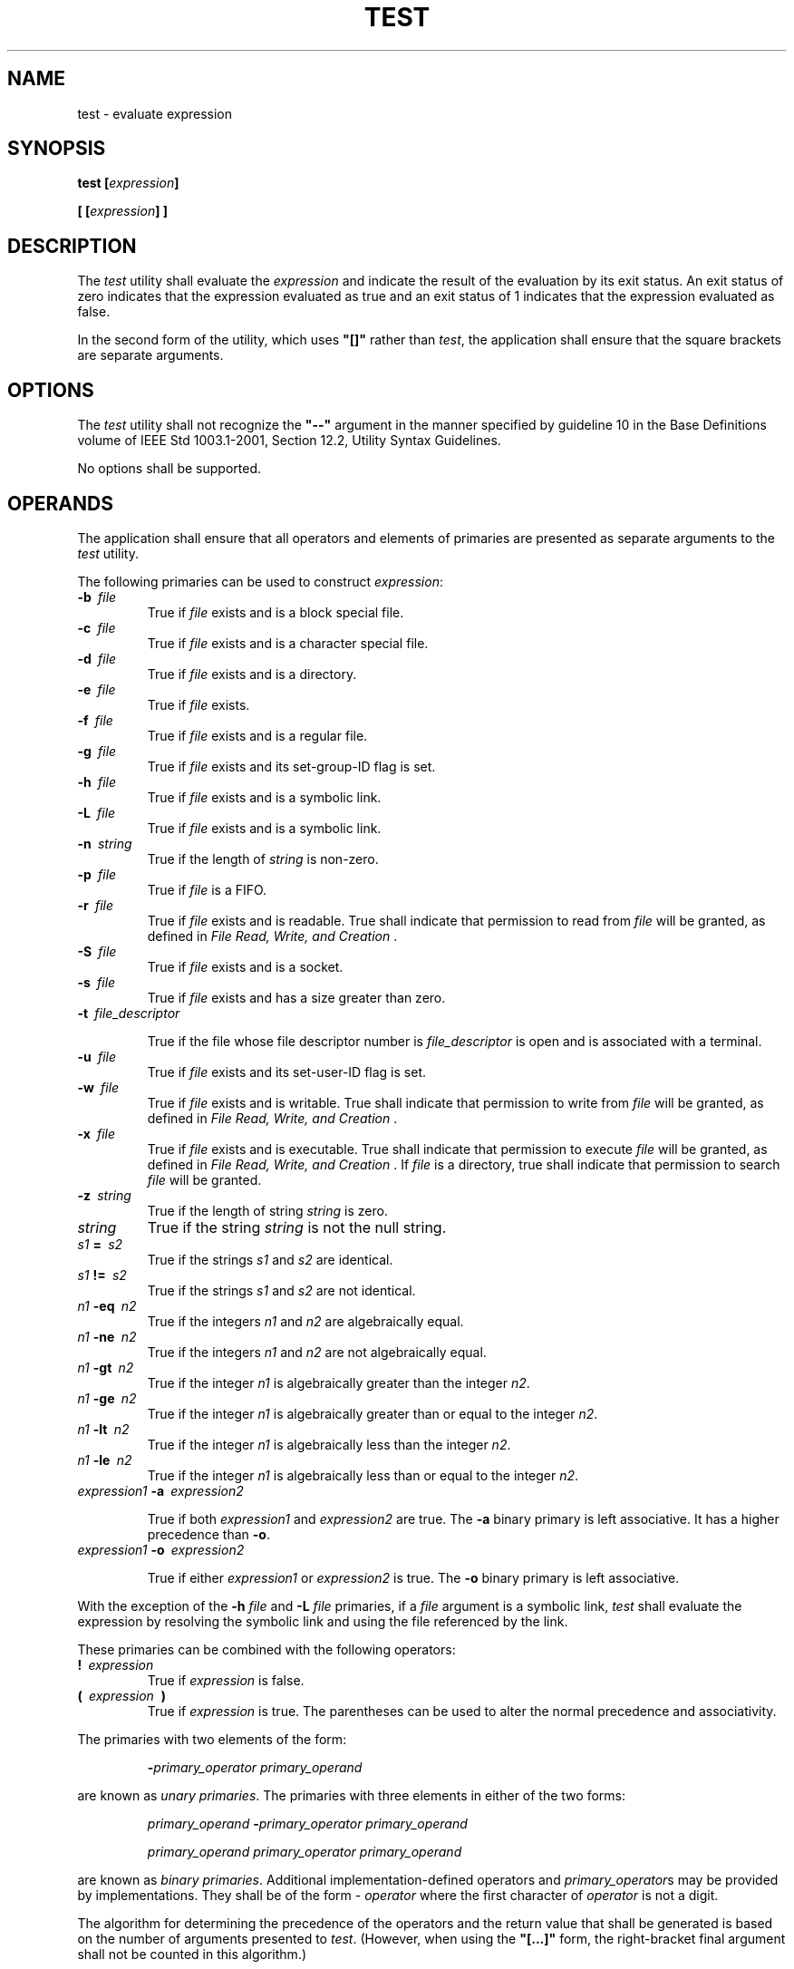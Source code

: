 .\" Copyright (c) 2001-2003 The Open Group, All Rights Reserved 
.TH "TEST" 1 2003 "IEEE/The Open Group" "POSIX Programmer's Manual"
.\" test 
.SH NAME
test \- evaluate expression
.SH SYNOPSIS
.LP
\fBtest\fP \fB[\fP\fIexpression\fP\fB]\fP\fB
.br
.sp
[\fP \fB[\fP\fIexpression\fP\fB]\fP \fB]
.br
\fP
.SH DESCRIPTION
.LP
The \fItest\fP utility shall evaluate the \fIexpression\fP and indicate
the result of the evaluation by its exit status. An
exit status of zero indicates that the expression evaluated as true
and an exit status of 1 indicates that the expression evaluated
as false.
.LP
In the second form of the utility, which uses \fB"[]"\fP rather than
\fItest\fP, the application shall ensure that the
square brackets are separate arguments.
.SH OPTIONS
.LP
The \fItest\fP utility shall not recognize the \fB"--"\fP argument
in the manner specified by guideline 10 in the Base
Definitions volume of IEEE\ Std\ 1003.1-2001, Section 12.2, Utility
Syntax
Guidelines.
.LP
No options shall be supported.
.SH OPERANDS
.LP
The application shall ensure that all operators and elements of primaries
are presented as separate arguments to the \fItest\fP
utility.
.LP
The following primaries can be used to construct \fIexpression\fP:
.TP 7
\fB-b\ \fP \fIfile\fP
True if \fIfile\fP exists and is a block special file.
.TP 7
\fB-c\ \fP \fIfile\fP
True if \fIfile\fP exists and is a character special file.
.TP 7
\fB-d\ \fP \fIfile\fP
True if \fIfile\fP exists and is a directory.
.TP 7
\fB-e\ \fP \fIfile\fP
True if \fIfile\fP exists.
.TP 7
\fB-f\ \fP \fIfile\fP
True if \fIfile\fP exists and is a regular file.
.TP 7
\fB-g\ \fP \fIfile\fP
True if \fIfile\fP exists and its set-group-ID flag is set.
.TP 7
\fB-h\ \fP \fIfile\fP
True if \fIfile\fP exists and is a symbolic link.
.TP 7
\fB-L\ \fP \fIfile\fP
True if \fIfile\fP exists and is a symbolic link.
.TP 7
\fB-n\ \fP \fIstring\fP
True if the length of \fIstring\fP is non-zero.
.TP 7
\fB-p\ \fP \fIfile\fP
True if \fIfile\fP is a FIFO.
.TP 7
\fB-r\ \fP \fIfile\fP
True if \fIfile\fP exists and is readable. True shall indicate that
permission to read from \fIfile\fP will be granted, as
defined in \fIFile Read, Write, and Creation\fP .
.TP 7
\fB-S\ \fP \fIfile\fP
True if \fIfile\fP exists and is a socket.
.TP 7
\fB-s\ \fP \fIfile\fP
True if \fIfile\fP exists and has a size greater than zero.
.TP 7
\fB-t\ \fP \fIfile_descriptor\fP
.sp
True if the file whose file descriptor number is \fIfile_descriptor\fP
is open and is associated with a terminal.
.TP 7
\fB-u\ \fP \fIfile\fP
True if \fIfile\fP exists and its set-user-ID flag is set.
.TP 7
\fB-w\ \fP \fIfile\fP
True if \fIfile\fP exists and is writable. True shall indicate that
permission to write from \fIfile\fP will be granted, as
defined in \fIFile Read, Write, and Creation\fP .
.TP 7
\fB-x\ \fP \fIfile\fP
True if \fIfile\fP exists and is executable. True shall indicate that
permission to execute \fIfile\fP will be granted, as
defined in \fIFile Read, Write, and Creation\fP . If \fIfile\fP is
a directory,
true shall indicate that permission to search \fIfile\fP will be granted.
.TP 7
\fB-z\ \fP \fIstring\fP
True if the length of string \fIstring\fP is zero.
.TP 7
\fIstring\fP
True if the string \fIstring\fP is not the null string.
.TP 7
\fIs1\fP\fB\ =\ \fP \fIs2\fP
True if the strings \fIs1\fP and \fIs2\fP are identical.
.TP 7
\fIs1\fP\fB\ !=\ \fP \fIs2\fP
True if the strings \fIs1\fP and \fIs2\fP are not identical.
.TP 7
\fIn1\fP\fB\ -eq\ \fP \fIn2\fP
True if the integers \fIn1\fP and \fIn2\fP are algebraically equal.
.TP 7
\fIn1\fP\fB\ -ne\ \fP \fIn2\fP
True if the integers \fIn1\fP and \fIn2\fP are not algebraically equal.
.TP 7
\fIn1\fP\fB\ -gt\ \fP \fIn2\fP
True if the integer \fIn1\fP is algebraically greater than the integer
\fIn2\fP.
.TP 7
\fIn1\fP\fB\ -ge\ \fP \fIn2\fP
True if the integer \fIn1\fP is algebraically greater than or equal
to the integer \fIn2\fP.
.TP 7
\fIn1\fP\fB\ -lt\ \fP \fIn2\fP
True if the integer \fIn1\fP is algebraically less than the integer
\fIn2\fP.
.TP 7
\fIn1\fP\fB\ -le\ \fP \fIn2\fP
True if the integer \fIn1\fP is algebraically less than or equal to
the integer \fIn2\fP.
.TP 7
\fIexpression1\fP\fB\ -a\ \fP \fIexpression2\fP
.sp
True if both \fIexpression1\fP and \fIexpression2\fP are true. The
\fB-a\fP binary primary is left associative. It has a higher
precedence than \fB-o\fP. 
.TP 7
\fIexpression1\fP\fB\ -o\ \fP \fIexpression2\fP
.sp
True if either \fIexpression1\fP or \fIexpression2\fP is true. The
\fB-o\fP binary primary is left associative. 
.sp
.LP
With the exception of the \fB-h\fP \fIfile\fP and \fB-L\fP \fIfile\fP
primaries, if a \fIfile\fP argument is a symbolic
link, \fItest\fP shall evaluate the expression by resolving the symbolic
link and using the file referenced by the link.
.LP
These primaries can be combined with the following operators:
.TP 7
\fB!\ \fP \fIexpression\fP
True if \fIexpression\fP is false.
.TP 7
\fB(\ \fP \fIexpression\ \fP \fB)\fP
True if \fIexpression\fP is true. The parentheses can be used to alter
the normal precedence and associativity. 
.sp
.LP
The primaries with two elements of the form:
.sp
.RS
.nf

\fB-\fP\fIprimary_operator primary_operand\fP
.fi
.RE
.LP
are known as \fIunary primaries\fP. The primaries with three elements
in either of the two forms:
.sp
.RS
.nf

\fIprimary_operand\fP \fB-\fP\fIprimary_operator primary_operand
.sp

primary_operand primary_operator primary_operand\fP
.fi
.RE
.LP
are known as \fIbinary primaries\fP. Additional implementation-defined
operators and \fIprimary_operator\fPs may be provided
by implementations. They shall be of the form - \fIoperator\fP where
the first character of \fIoperator\fP is not a digit.
.LP
The algorithm for determining the precedence of the operators and
the return value that shall be generated is based on the
number of arguments presented to \fItest\fP. (However, when using
the \fB"[...]"\fP form, the right-bracket final argument
shall not be counted in this algorithm.)
.LP
In the following list, $1, $2, $3, and $4 represent the arguments
presented to \fItest\fP:
.TP 7
0\ arguments:
Exit false (1).
.TP 7
1\ argument:
Exit true (0) if $1 is not null; otherwise, exit false.
.TP 7
2\ arguments:
.RS
.IP " *" 3
If $1 is \fB'!'\fP, exit true if $2 is null, false if $2 is not null.
.LP
.IP " *" 3
If $1 is a unary primary, exit true if the unary test is true, false
if the unary test is false.
.LP
.IP " *" 3
Otherwise, produce unspecified results.
.LP
.RE
.TP 7
3\ arguments:
.RS
.IP " *" 3
If $2 is a binary primary, perform the binary test of $1 and $3.
.LP
.IP " *" 3
If $1 is \fB'!'\fP, negate the two-argument test of $2 and $3.
.LP
.IP " *" 3
If $1 is \fB'('\fP and $3 is \fB')'\fP, perform the unary test of
$2. 
.LP
.IP " *" 3
Otherwise, produce unspecified results.
.LP
.RE
.TP 7
4\ arguments:
.RS
.IP " *" 3
If $1 is \fB'!'\fP, negate the three-argument test of $2, $3, and
$4.
.LP
.IP " *" 3
If $1 is \fB'('\fP and $4 is \fB')'\fP, perform the two-argument
test of $2 and $3. 
.LP
.IP " *" 3
Otherwise, the results are unspecified.
.LP
.RE
.TP 7
>4\ arguments:
The results are unspecified. 
.LP
On XSI-conformant systems, combinations of primaries and operators
shall be evaluated using the precedence and associativity rules
described previously. In addition, the string comparison binary primaries
\fB'='\fP and \fB"!="\fP shall have a higher
precedence than any unary primary. 
.sp
.SH STDIN
.LP
Not used.
.SH INPUT FILES
.LP
None.
.SH ENVIRONMENT VARIABLES
.LP
The following environment variables shall affect the execution of
\fItest\fP:
.TP 7
\fILANG\fP
Provide a default value for the internationalization variables that
are unset or null. (See the Base Definitions volume of
IEEE\ Std\ 1003.1-2001, Section 8.2, Internationalization Variables
for
the precedence of internationalization variables used to determine
the values of locale categories.)
.TP 7
\fILC_ALL\fP
If set to a non-empty string value, override the values of all the
other internationalization variables.
.TP 7
\fILC_CTYPE\fP
Determine the locale for the interpretation of sequences of bytes
of text data as characters (for example, single-byte as
opposed to multi-byte characters in arguments).
.TP 7
\fILC_MESSAGES\fP
Determine the locale that should be used to affect the format and
contents of diagnostic messages written to standard
error.
.TP 7
\fINLSPATH\fP
Determine the location of message catalogs for the processing of \fILC_MESSAGES
\&.\fP 
.sp
.SH ASYNCHRONOUS EVENTS
.LP
Default.
.SH STDOUT
.LP
Not used.
.SH STDERR
.LP
The standard error shall be used only for diagnostic messages.
.SH OUTPUT FILES
.LP
None.
.SH EXTENDED DESCRIPTION
.LP
None.
.SH EXIT STATUS
.LP
The following exit values shall be returned:
.TP 7
\ 0
\fIexpression\fP evaluated to true.
.TP 7
\ 1
\fIexpression\fP evaluated to false or \fIexpression\fP was missing.
.TP 7
>1
An error occurred.
.sp
.SH CONSEQUENCES OF ERRORS
.LP
Default.
.LP
\fIThe following sections are informative.\fP
.SH APPLICATION USAGE
.LP
Scripts should be careful when dealing with user-supplied input that
could be confused with primaries and operators. Unless the
application writer knows all the cases that produce input to the script,
invocations like:
.sp
.RS
.nf

\fBtest "$1" -a "$2"
\fP
.fi
.RE
.LP
should be written as:
.sp
.RS
.nf

\fBtest "$1" && test "$2"
\fP
.fi
.RE
.LP
to avoid problems if a user supplied values such as $1 set to \fB'!'\fP
and $2 set to the null string. That is, in cases
where maximal portability is of concern, replace:
.sp
.RS
.nf

\fBtest expr1 -a expr2
\fP
.fi
.RE
.LP
with:
.sp
.RS
.nf

\fBtest expr1 && test expr2
\fP
.fi
.RE
.LP
and replace:
.sp
.RS
.nf

\fBtest expr1 -o expr2
\fP
.fi
.RE
.LP
with:
.sp
.RS
.nf

\fBtest expr1 || test expr2
\fP
.fi
.RE
.LP
but note that, in \fItest\fP, \fB-a\fP has higher precedence than
\fB-o\fP while \fB"&&"\fP and \fB"||"\fP have
equal precedence in the shell.
.LP
Parentheses or braces can be used in the shell command language to
effect grouping.
.LP
Parentheses must be escaped when using \fIsh\fP; for example:
.sp
.RS
.nf

\fBtest \\( expr1 -a expr2 \\) -o expr3
\fP
.fi
.RE
.LP
This command is not always portable outside XSI-conformant systems.
The following form can be used instead:
.sp
.RS
.nf

\fB( test expr1 && test expr2 ) || test expr3
\fP
.fi
.RE
.LP
The two commands:
.sp
.RS
.nf

\fBtest "$1"
test ! "$1"
\fP
.fi
.RE
.LP
could not be used reliably on some historical systems. Unexpected
results would occur if such a \fIstring\fP expression were
used and $1 expanded to \fB'!'\fP, \fB'('\fP, or a known unary primary.
Better constructs are:
.sp
.RS
.nf

\fBtest -n "$1"
test -z "$1"
\fP
.fi
.RE
respectively. 
.LP
Historical systems have also been unreliable given the common construct:
.sp
.RS
.nf

\fBtest "$response" = "expected string"
\fP
.fi
.RE
.LP
One of the following is a more reliable form:
.sp
.RS
.nf

\fBtest "X$response" = "Xexpected string"
test "expected string" = "$response"
\fP
.fi
.RE
.LP
Note that the second form assumes that \fIexpected string\fP could
not be confused with any unary primary. If \fIexpected
string\fP starts with \fB'-'\fP, \fB'('\fP, \fB'!'\fP, or even
\fB'='\fP, the first form should be used instead.
Using the preceding rules without the XSI marked extensions, any of
the three comparison forms is reliable, given any input.
(However, note that the strings are quoted in all cases.)
.LP
Because the string comparison binary primaries, \fB'='\fP and \fB"!="\fP,
have a higher precedence than any unary primary
in the greater than 4 argument case, unexpected results can occur
if arguments are not properly prepared. For example, in:
.sp
.RS
.nf

\fBtest -d $1 -o -d $2
\fP
.fi
.RE
.LP
If $1 evaluates to a possible directory name of \fB'='\fP, the first
three arguments are considered a string comparison,
which shall cause a syntax error when the second \fB-d\fP is encountered.
One of the following forms prevents this; the second is
preferred:
.sp
.RS
.nf

\fBtest \\( -d "$1" \\) -o \\( -d "$2" \\)
test -d "$1" || test -d "$2"
\fP
.fi
.RE
.LP
Also in the greater than 4 argument case:
.sp
.RS
.nf

\fBtest "$1" = "bat" -a "$2" = "ball"
\fP
.fi
.RE
.LP
syntax errors occur if $1 evaluates to \fB'('\fP or \fB'!'\fP . One
of the following forms prevents this; the third is
preferred:
.sp
.RS
.nf

\fBtest "X$1" = "Xbat" -a "X$2" = "Xball"
test "$1" = "bat" && test "$2" = "ball"
test "X$1" = "Xbat" && test "X$2" = "Xball"
\fP
.fi
.RE
.SH EXAMPLES
.IP " 1." 4
Exit if there are not two or three arguments (two variations):
.sp
.RS
.nf

\fBif [ $# -ne 2 -a $# -ne 3 ]; then exit 1; fi
if [ $# -lt 2 -o $# -gt 3 ]; then exit 1; fi
\fP
.fi
.RE
.LP
.IP " 2." 4
Perform a \fImkdir\fP if a directory does not exist:
.sp
.RS
.nf

\fBtest ! -d tempdir && mkdir tempdir
\fP
.fi
.RE
.LP
.IP " 3." 4
Wait for a file to become non-readable:
.sp
.RS
.nf

\fBwhile test -r thefile
do
    sleep 30
done
echo '"thefile" is no longer readable'
\fP
.fi
.RE
.LP
.IP " 4." 4
Perform a command if the argument is one of three strings (two variations):
.sp
.RS
.nf

\fBif [ "$1" = "pear" ] || [ "$1" = "grape" ] || [ "$1" = "apple" ]
then
   \fP \fIcommand\fP\fB
fi
.sp

case "$1" in
    pear|grape|apple)\fP \fIcommand\fP \fB;;
esac
\fP
.fi
.RE
.LP
.SH RATIONALE
.LP
The KornShell-derived conditional command (double bracket \fB[[]]\fP)
was removed from the shell command language description
in an early proposal. Objections were raised that the real problem
is misuse of the \fItest\fP command ( \fB[\fP), and putting it
into the shell is the wrong way to fix the problem. Instead, proper
documentation and a new shell reserved word ( \fB!\fP) are
sufficient.
.LP
Tests that require multiple \fItest\fP operations can be done at the
shell level using individual invocations of the
\fItest\fP command and shell logicals, rather than using the error-prone
\fB-o\fP flag of \fItest\fP.
.LP
XSI-conformant systems support more than four arguments.
.LP
XSI-conformant systems support the combining of primaries with the
following constructs:
.TP 7
\fIexpression1\fP \fB-a\fP \fIexpression2\fP
.sp
True if both \fIexpression1\fP and \fIexpression2\fP are true.
.TP 7
\fIexpression1\fP \fB-o\fP \fIexpression2\fP
.sp
True if at least one of \fIexpression1\fP and \fIexpression2\fP are
true.
.TP 7
\fB(\fP \fIexpression\fP \fB)\fP
.sp
True if \fIexpression\fP is true.
.sp
.LP
In evaluating these more complex combined expressions, the following
precedence rules are used:
.IP " *" 3
The unary primaries have higher precedence than the algebraic binary
primaries.
.LP
.IP " *" 3
The unary primaries have lower precedence than the string binary primaries.
.LP
.IP " *" 3
The unary and binary primaries have higher precedence than the unary
\fIstring\fP primary.
.LP
.IP " *" 3
The \fB!\fP operator has higher precedence than the \fB-a\fP operator,
and the \fB-a\fP operator has higher precedence than
the \fB-o\fP operator.
.LP
.IP " *" 3
The \fB-a\fP and \fB-o\fP operators are left associative.
.LP
.IP " *" 3
The parentheses can be used to alter the normal precedence and associativity.
.LP
.LP
The BSD and System V versions of \fB-f\fP are not the same. The BSD
definition was:
.TP 7
\fB-f\ \fP \fIfile\fP
True if \fIfile\fP exists and is not a directory.
.sp
.LP
The SVID version (true if the file exists and is a regular file) was
chosen for this volume of IEEE\ Std\ 1003.1-2001
because its use is consistent with the \fB-b\fP, \fB-c\fP, \fB-d\fP,
and \fB-p\fP operands ( \fIfile\fP exists and is a
specific file type).
.LP
The \fB-e\fP primary, possessing similar functionality to that provided
by the C shell, was added because it provides the only
way for a shell script to find out if a file exists without trying
to open the file. Since implementations are allowed to add
additional file types, a portable script cannot use:
.sp
.RS
.nf

\fBtest -b foo -o -c foo -o -d foo -o -f foo -o -p foo
\fP
.fi
.RE
.LP
to find out if \fBfoo\fP is an existing file. On historical BSD systems,
the existence of a file could be determined by:
.sp
.RS
.nf

\fBtest -f foo -o -d foo
\fP
.fi
.RE
.LP
but there was no easy way to determine that an existing file was a
regular file. An early proposal used the KornShell \fB-a\fP
primary (with the same meaning), but this was changed to \fB-e\fP
because there were concerns about the high probability of humans
confusing the \fB-a\fP primary with the \fB-a\fP binary operator.
.LP
The following options were not included in this volume of IEEE\ Std\ 1003.1-2001,
although they are provided by some
implementations. These operands should not be used by new implementations
for other purposes:
.TP 7
\fB-k\ \fP \fIfile\fP
True if \fIfile\fP exists and its sticky bit is set.
.TP 7
\fB-C\ \fP \fIfile\fP
True if \fIfile\fP is a contiguous file.
.TP 7
\fB-V\ \fP \fIfile\fP
True if \fIfile\fP is a version file.
.sp
.LP
The following option was not included because it was undocumented
in most implementations, has been removed from some
implementations (including System V), and the functionality is provided
by the shell (see \fIParameter Expansion\fP .
.TP 7
\fB-l\ \fP \fIstring\fP
The length of the string \fIstring\fP.
.sp
.LP
The \fB-b\fP, \fB-c\fP, \fB-g\fP, \fB-p\fP, \fB-u\fP, and \fB-x\fP
operands are derived from the SVID; historical BSD does
not provide them. The \fB-k\fP operand is derived from System V; historical
BSD does not provide it.
.LP
On historical BSD systems, \fItest\fP \fB-w\fP \fIdirectory\fP always
returned false because \fItest\fP tried to open the
directory for writing, which always fails.
.LP
Some additional primaries newly invented or from the KornShell appeared
in an early proposal as part of the conditional command
( \fB[[]]\fP): \fIs1\fP \fB>\fP \fIs2\fP, \fIs1\fP \fB<\fP \fIs2\fP,
\fIstr\fP \fB=\fP \fIpattern\fP, \fIstr\fP
\fB!=\fP \fIpattern\fP, \fIf1\fP \fB-nt\fP \fIf2\fP, \fIf1\fP \fB-ot\fP
\fIf2\fP, and \fIf1\fP \fB-ef\fP \fIf2\fP. They
were not carried forward into the \fItest\fP utility when the conditional
command was removed from the shell because they have not
been included in the \fItest\fP utility built into historical implementations
of the \fIsh\fP
utility.
.LP
The \fB-t\fP \fIfile_descriptor\fP primary is shown with a mandatory
argument because the grammar is ambiguous if it can be
omitted. Historical implementations have allowed it to be omitted,
providing a default of 1.
.SH FUTURE DIRECTIONS
.LP
None.
.SH SEE ALSO
.LP
\fIFile Read, Write, and Creation\fP, \fIfind\fP
.SH COPYRIGHT
Portions of this text are reprinted and reproduced in electronic form
from IEEE Std 1003.1, 2003 Edition, Standard for Information Technology
-- Portable Operating System Interface (POSIX), The Open Group Base
Specifications Issue 6, Copyright (C) 2001-2003 by the Institute of
Electrical and Electronics Engineers, Inc and The Open Group. In the
event of any discrepancy between this version and the original IEEE and
The Open Group Standard, the original IEEE and The Open Group Standard
is the referee document. The original Standard can be obtained online at
http://www.opengroup.org/unix/online.html .
